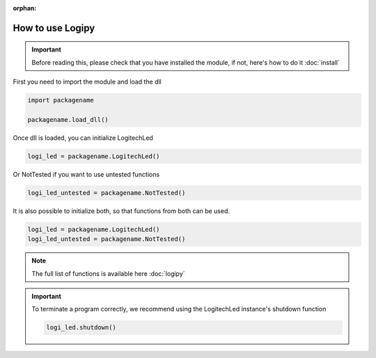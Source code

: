 :orphan:

How to use Logipy
======================

.. important::
    Before reading this, please check that you have installed the module, if not, here's how to do it :doc:`install`


First you need to import the module and load the dll

.. code-block:: python

    import packagename

    packagename.load_dll()


Once dll is loaded, you can initialize LogitechLed

.. code-block:: python

    logi_led = packagename.LogitechLed()

Or NotTested if you want to use untested functions

.. code-block:: python

    logi_led_untested = packagename.NotTested()

It is also possible to initialize both, so that functions from both can be used.

.. code-block:: python

    logi_led = packagename.LogitechLed()
    logi_led_untested = packagename.NotTested()

.. note::
    The full list of functions is available here :doc:`logipy`


.. important::
    To terminate a program correctly, we recommend using the LogitechLed instance's shutdown function

    .. code-block:: python

        logi_led.shutdown()
